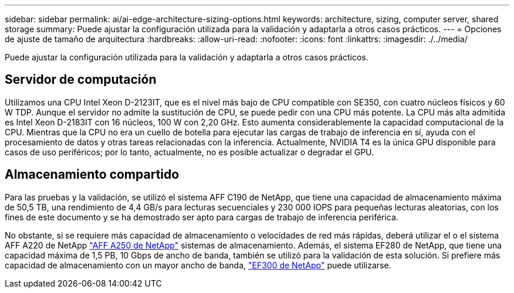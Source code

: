 ---
sidebar: sidebar 
permalink: ai/ai-edge-architecture-sizing-options.html 
keywords: architecture, sizing, computer server, shared storage 
summary: Puede ajustar la configuración utilizada para la validación y adaptarla a otros casos prácticos. 
---
= Opciones de ajuste de tamaño de arquitectura
:hardbreaks:
:allow-uri-read: 
:nofooter: 
:icons: font
:linkattrs: 
:imagesdir: ./../media/


[role="lead"]
Puede ajustar la configuración utilizada para la validación y adaptarla a otros casos prácticos.



== Servidor de computación

Utilizamos una CPU Intel Xeon D-2123IT, que es el nivel más bajo de CPU compatible con SE350, con cuatro núcleos físicos y 60 W TDP. Aunque el servidor no admite la sustitución de CPU, se puede pedir con una CPU más potente. La CPU más alta admitida es Intel Xeon D-2183IT con 16 núcleos, 100 W con 2,20 GHz. Esto aumenta considerablemente la capacidad computacional de la CPU. Mientras que la CPU no era un cuello de botella para ejecutar las cargas de trabajo de inferencia en sí, ayuda con el procesamiento de datos y otras tareas relacionadas con la inferencia. Actualmente, NVIDIA T4 es la única GPU disponible para casos de uso periféricos; por lo tanto, actualmente, no es posible actualizar o degradar el GPU.



== Almacenamiento compartido

Para las pruebas y la validación, se utilizó el sistema AFF C190 de NetApp, que tiene una capacidad de almacenamiento máxima de 50,5 TB, una rendimiento de 4,4 GB/s para lecturas secuenciales y 230 000 IOPS para pequeñas lecturas aleatorias, con los fines de este documento y se ha demostrado ser apto para cargas de trabajo de inferencia periférica.

No obstante, si se requiere más capacidad de almacenamiento o velocidades de red más rápidas, deberá utilizar el o el sistema AFF A220 de NetApp https://tv.netapp.com/detail/video/6211798209001/netapp-aff-a250-virtual-tour-and-demo["AFF A250 de NetApp"^] sistemas de almacenamiento. Además, el sistema EF280 de NetApp, que tiene una capacidad máxima de 1,5 PB, 10 Gbps de ancho de banda, también se utilizó para la validación de esta solución. Si prefiere más capacidad de almacenamiento con un mayor ancho de banda, https://www.netapp.com/pdf.html?item=/media/19339-DS-4082.pdf&v=2021691654["EF300 de NetApp"^] puede utilizarse.
